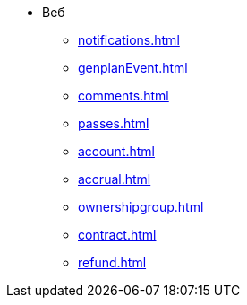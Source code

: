 * Веб
** xref:notifications.adoc[]

** xref:genplanEvent.adoc[]

** xref:comments.adoc[]

** xref:passes.adoc[]

** xref:account.adoc[]

** xref:accrual.adoc[]

** xref:ownershipgroup.adoc[]

** xref:contract.adoc[]

** xref:refund.adoc[]